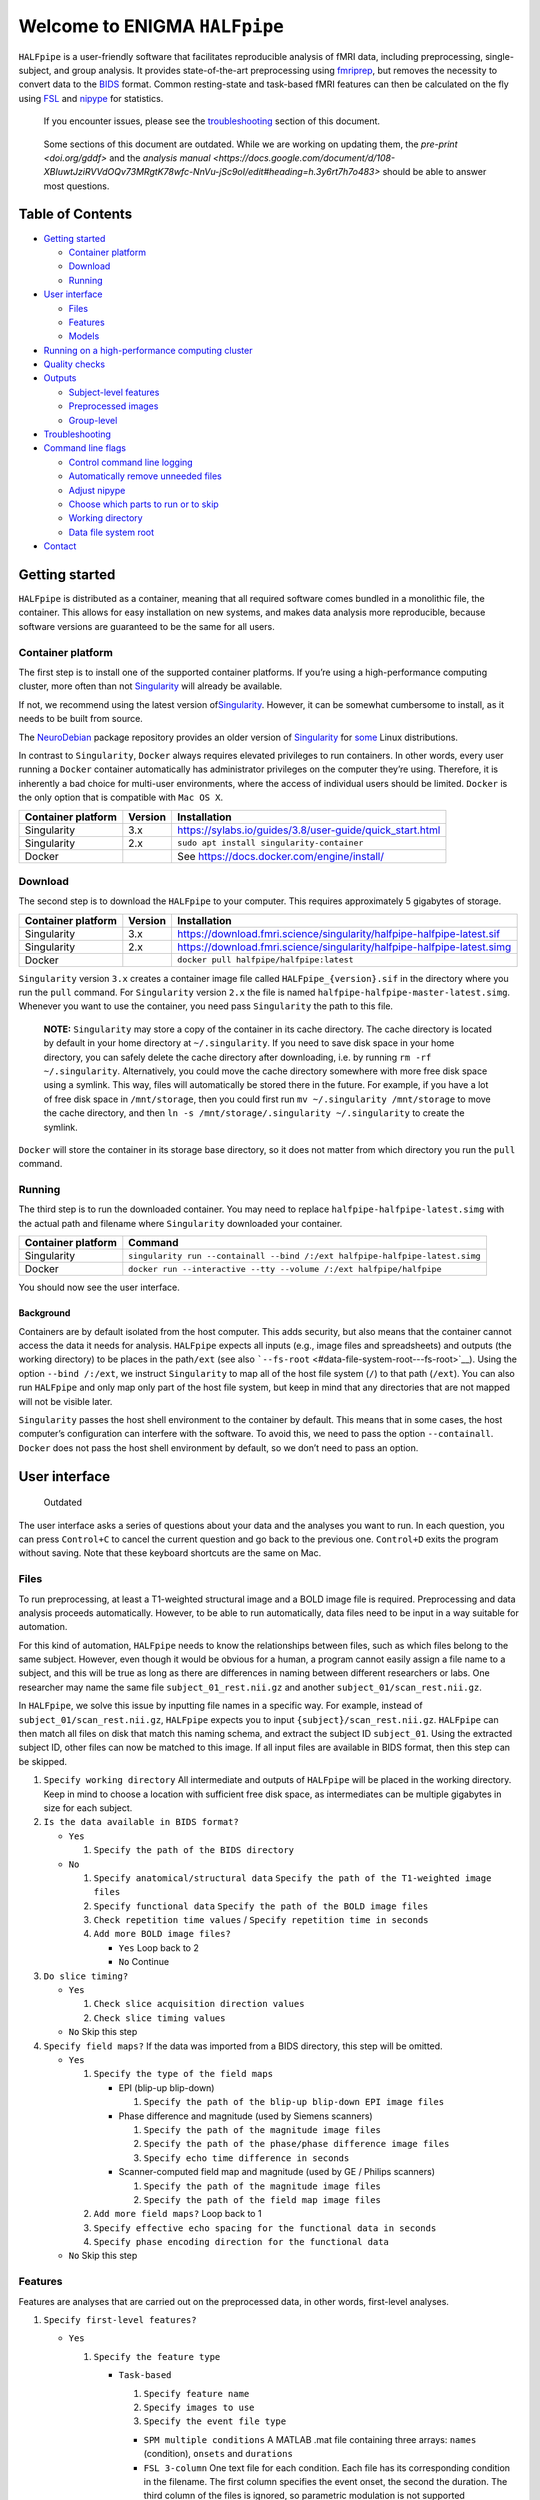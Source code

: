 Welcome to ENIGMA ``HALFpipe``
==============================

|https://github.com/HALFpipe/HALFpipe/workflows/build/badge.svg|
|https://github.com/HALFpipe/HALFpipe/workflows/continuous%20integration/badge.svg|
|codecov|

``HALFpipe`` is a user-friendly software that facilitates reproducible
analysis of fMRI data, including preprocessing, single-subject, and
group analysis. It provides state-of-the-art preprocessing using
`fmriprep <https://fmriprep.readthedocs.io/>`__, but removes the
necessity to convert data to the
`BIDS <https://bids-specification.readthedocs.io/en/stable/>`__
format. Common resting-state and task-based fMRI features can then be
calculated on the fly using `FSL <http://fsl.fmrib.ox.ac.uk/>`__ and
`nipype <https://nipype.readthedocs.io/>`__ for statistics.

   If you encounter issues, please see the
   `troubleshooting <#troubleshooting>`__ section of this document.

..

   Some sections of this document are outdated. While we are working on
   updating them, the `pre-print <doi.org/gddf>` and the
   `analysis manual <https://docs.google.com/document/d/108-XBIuwtJziRVVdOQv73MRgtK78wfc-NnVu-jSc9oI/edit#heading=h.3y6rt7h7o483>`
   should be able to answer most questions.

Table of Contents
-----------------

.. raw:: html

   <!-- toc -->

-  `Getting started <#getting-started>`__

   -  `Container platform <#container-platform>`__
   -  `Download <#download>`__
   -  `Running <#running>`__

-  `User interface <#user-interface>`__

   -  `Files <#files>`__
   -  `Features <#features>`__
   -  `Models <#models>`__

-  `Running on a high-performance computing
   cluster <#running-on-a-high-performance-computing-cluster>`__
-  `Quality checks <#quality-checks>`__
-  `Outputs <#outputs>`__

   -  `Subject-level features <#subject-level-features>`__
   -  `Preprocessed images <#preprocessed-images>`__
   -  `Group-level <#group-level>`__

-  `Troubleshooting <#troubleshooting>`__
-  `Command line flags <#command-line-flags>`__

   -  `Control command line logging <#control-command-line-logging>`__
   -  `Automatically remove unneeded
      files <#automatically-remove-unneeded-files>`__
   -  `Adjust nipype <#adjust-nipype>`__
   -  `Choose which parts to run or to
      skip <#choose-which-parts-to-run-or-to-skip>`__
   -  `Working directory <#working-directory>`__
   -  `Data file system root <#data-file-system-root>`__

-  `Contact <#contact>`__

.. raw:: html

   <!-- tocstop -->

Getting started
---------------

``HALFpipe`` is distributed as a container, meaning that all required
software comes bundled in a monolithic file, the container. This allows
for easy installation on new systems, and makes data analysis more
reproducible, because software versions are guaranteed to be the same
for all users.

Container platform
~~~~~~~~~~~~~~~~~~

The first step is to install one of the supported container platforms.
If you’re using a high-performance computing cluster, more often than
not `Singularity <https://sylabs.io>`__ will already be available.

If not, we recommend using the latest version
of\ `Singularity <https://sylabs.io>`__. However, it can be somewhat
cumbersome to install, as it needs to be built from source.

The `NeuroDebian <https://neuro.debian.net/>`__ package repository
provides an older version of
`Singularity <https://sylabs.io/guides/2.6/user-guide/>`__ for
`some <https://neuro.debian.net/pkgs/singularity-container.html>`__
Linux distributions.

In contrast to ``Singularity``, ``Docker`` always requires elevated
privileges to run containers. In other words, every user running a
``Docker`` container automatically has administrator privileges on the
computer they’re using. Therefore, it is inherently a bad choice for
multi-user environments, where the access of individual users should be
limited. ``Docker`` is the only option that is compatible with
``Mac OS X``.

.. list-table::
   :header-rows: 1

   * - Container platform
     - Version
     - Installation

   * - Singularity
     - 3.x
     - https://sylabs.io/guides/3.8/user-guide/quick_start.html

   * - Singularity
     - 2.x
     - ``sudo apt install singularity-container``

   * - Docker
     - ..
     - See https://docs.docker.com/engine/install/

Download
~~~~~~~~

The second step is to download the ``HALFpipe`` to your computer. This
requires approximately 5 gigabytes of storage.

.. list-table::
   :header-rows: 1

   * - Container platform
     - Version
     - Installation

   * - Singularity
     - 3.x
     - https://download.fmri.science/singularity/halfpipe-halfpipe-latest.sif

   * - Singularity
     - 2.x
     - https://download.fmri.science/singularity/halfpipe-halfpipe-latest.simg

   * - Docker
     - ..
     - ``docker pull halfpipe/halfpipe:latest``

``Singularity`` version ``3.x`` creates a container image file called
``HALFpipe_{version}.sif`` in the directory where you run the ``pull``
command. For ``Singularity`` version ``2.x`` the file is named
``halfpipe-halfpipe-master-latest.simg``. Whenever you want to use the
container, you need pass ``Singularity`` the path to this file.

   **NOTE:** ``Singularity`` may store a copy of the container in its
   cache directory. The cache directory is located by default in your
   home directory at ``~/.singularity``. If you need to save disk space
   in your home directory, you can safely delete the cache directory
   after downloading, i.e. by running ``rm -rf ~/.singularity``.
   Alternatively, you could move the cache directory somewhere with more
   free disk space using a symlink. This way, files will automatically
   be stored there in the future. For example, if you have a lot of free
   disk space in ``/mnt/storage``, then you could first run
   ``mv ~/.singularity /mnt/storage`` to move the cache directory, and
   then ``ln -s /mnt/storage/.singularity ~/.singularity`` to create the
   symlink.

``Docker`` will store the container in its storage base directory, so it
does not matter from which directory you run the ``pull`` command.

Running
~~~~~~~

The third step is to run the downloaded container. You may need to
replace ``halfpipe-halfpipe-latest.simg`` with the actual path and filename where
``Singularity`` downloaded your container.

.. list-table::
   :header-rows: 1

   * - Container platform
     - Command

   * - Singularity
     - ``singularity run --containall --bind /:/ext halfpipe-halfpipe-latest.simg``

   * - Docker
     - ``docker run --interactive --tty --volume /:/ext halfpipe/halfpipe``

You should now see the user interface.

Background
^^^^^^^^^^

Containers are by default isolated from the host computer. This adds
security, but also means that the container cannot access the data it
needs for analysis. ``HALFpipe`` expects all inputs (e.g., image files
and spreadsheets) and outputs (the working directory) to be places in
the path\ ``/ext`` (see also
```--fs-root`` <#data-file-system-root---fs-root>`__). Using the option
``--bind /:/ext``, we instruct ``Singularity`` to map all of the host
file system (``/``) to that path (``/ext``). You can also run
``HALFpipe`` and only map only part of the host file system, but keep in
mind that any directories that are not mapped will not be visible later.

``Singularity`` passes the host shell environment to the container by
default. This means that in some cases, the host computer’s
configuration can interfere with the software. To avoid this, we need to
pass the option ``--containall``. ``Docker`` does not pass the host
shell environment by default, so we don’t need to pass an option.

User interface
--------------

   Outdated

The user interface asks a series of questions about your data and the
analyses you want to run. In each question, you can press ``Control+C``
to cancel the current question and go back to the previous one.
``Control+D`` exits the program without saving. Note that these keyboard
shortcuts are the same on Mac.

Files
~~~~~

To run preprocessing, at least a T1-weighted structural image and a BOLD
image file is required. Preprocessing and data analysis proceeds
automatically. However, to be able to run automatically, data files need
to be input in a way suitable for automation.

For this kind of automation, ``HALFpipe`` needs to know the
relationships between files, such as which files belong to the same
subject. However, even though it would be obvious for a human, a program
cannot easily assign a file name to a subject, and this will be true as
long as there are differences in naming between different researchers or
labs. One researcher may name the same file ``subject_01_rest.nii.gz``
and another ``subject_01/scan_rest.nii.gz``.

In ``HALFpipe``, we solve this issue by inputting file names in a
specific way. For example, instead of ``subject_01/scan_rest.nii.gz``,
``HALFpipe`` expects you to input ``{subject}/scan_rest.nii.gz``.
``HALFpipe`` can then match all files on disk that match this naming
schema, and extract the subject ID ``subject_01``. Using the extracted
subject ID, other files can now be matched to this image. If all input
files are available in BIDS format, then this step can be skipped.

1. ``Specify working directory`` All intermediate and outputs of
   ``HALFpipe`` will be placed in the working directory. Keep in mind to
   choose a location with sufficient free disk space, as intermediates
   can be multiple gigabytes in size for each subject.
2. ``Is the data available in BIDS format?``

   -  ``Yes``

      1. ``Specify the path of the BIDS directory``

   -  ``No``

      1. ``Specify anatomical/structural data``
         ``Specify the path of the T1-weighted image files``
      2. ``Specify functional data``
         ``Specify the path of the BOLD image files``
      3. ``Check repetition time values`` /
         ``Specify repetition time in seconds``
      4. ``Add more BOLD image files?``

         -  ``Yes`` Loop back to 2
         -  ``No`` Continue

3. ``Do slice timing?``

   -  ``Yes``

      1. ``Check slice acquisition direction values``
      2. ``Check slice timing values``

   -  ``No`` Skip this step

4. ``Specify field maps?`` If the data was imported from a BIDS
   directory, this step will be omitted.

   -  ``Yes``

      1. ``Specify the type of the field maps``

         -  EPI (blip-up blip-down)

            1. ``Specify the path of the blip-up blip-down EPI image files``

         -  Phase difference and magnitude (used by Siemens scanners)

            1. ``Specify the path of the magnitude image files``
            2. ``Specify the path of the phase/phase difference image files``
            3. ``Specify echo time difference in seconds``

         -  Scanner-computed field map and magnitude (used by GE /
            Philips scanners)

            1. ``Specify the path of the magnitude image files``
            2. ``Specify the path of the field map image files``

      2. ``Add more field maps?`` Loop back to 1
      3. ``Specify effective echo spacing for the functional data in seconds``
      4. ``Specify phase encoding direction for the functional data``

   -  ``No`` Skip this step

Features
~~~~~~~~

Features are analyses that are carried out on the preprocessed data, in
other words, first-level analyses.

1. ``Specify first-level features?``

   -  ``Yes``

      1. ``Specify the feature type``

         -  ``Task-based``

            1. ``Specify feature name``
            2. ``Specify images to use``
            3. ``Specify the event file type``

            -  ``SPM multiple conditions`` A MATLAB .mat file containing
               three arrays: ``names`` (condition), ``onsets`` and
               ``durations``
            -  ``FSL 3-column`` One text file for each condition. Each
               file has its corresponding condition in the filename. The
               first column specifies the event onset, the second the
               duration. The third column of the files is ignored, so
               parametric modulation is not supported
            -  ``BIDS TSV`` A tab-separated table with named columns
               ``trial_type`` (condition), ``onset`` and ``duration``.
               While BIDS supports defining additional columns,
               ``HALFpipe`` will currently ignore these

            1. ``Specify the path of the event files``
            2. ``Select conditions to add to the model``
            3. ``Specify contrasts``

               1. ``Specify contrast name``
               2. ``Specify contrast values``
               3. ``Add another contrast?``

                  -  ``Yes`` Loop back to 1
                  -  ``No`` Continue

            4. ``Apply a temporal filter to the design matrix?`` A
               separate temporal filter can be specified for the design
               matrix. In contrast, the temporal filtering of the input
               image and any confound regressors added to the design
               matrix is specified in 10. In general, the two settings
               should match
            5. ``Apply smoothing?``

               -  ``Yes``

                  1. ``Specify smoothing FWHM in mm``

               -  ``No`` Continue

            6. ``Grand mean scaling will be applied with a mean of 10000.000000``
            7. ``Temporal filtering will be applied using a gaussian-weighted filter``
               ``Specify the filter width in seconds``
            8. ``Remove confounds?``

         -  ``Seed-based connectivity``

            1. ``Specify feature name``
            2. ``Specify images to use``
            3. ``Specify binary seed mask file(s)``

               1. ``Specify the path of the binary seed mask image files``
               2. ``Check space values``
               3. ``Add binary seed mask image file``

         -  ``Dual regression``

            1. ``Specify feature name``
            2. ``Specify images to use``
            3. TODO

         -  ``Atlas-based connectivity matrix``

            1. ``Specify feature name``
            2. ``Specify images to use``
            3. TODO

         -  ``ReHo``

            1. ``Specify feature name``
            2. ``Specify images to use``
            3. TODO

         -  ``fALFF``

            1. ``Specify feature name``
            2. ``Specify images to use``
            3. TODO

   -  ``No`` Skip this step

2. ``Add another first-level feature?``

   -  ``Yes`` Loop back to 1
   -  ``No`` Continue

3. ``Output a preprocessed image?``

   -  ``Yes``

      1. ``Specify setting name``
      2. ``Specify images to use``
      3. ``Apply smoothing?``

         -  ``Yes``

            1. ``Specify smoothing FWHM in mm``

         -  ``No`` Continue

      4. ``Do grand mean scaling?``

         -  ``Yes``

            1. ``Specify grand mean``

         -  ``No`` Continue

      5. ``Apply a temporal filter?``

         -  ``Yes``

            1. ``Specify the type of temporal filter``

               -  ``Gaussian-weighted``
               -  ``Frequency-based``

         -  ``No`` Continue

      6. ``Remove confounds?``

   -  ``No`` Continue

Models
~~~~~~

Models are statistical analyses that are carried out on the features.

   TODO

Running on a high-performance computing cluster
-----------------------------------------------

1. Log in to your cluster’s head node

2. Request an interactive job. Refer to your cluster’s documentation for
   how to do this

3. | In the interactive job, run the ``HALFpipe`` user interface, but
     add the flag ``--use-cluster`` to the end of the command.
   | For example,
     ``singularity run --containall --bind /:/ext halfpipe-halfpipe-latest.sif --use-cluster``

4. As soon as you finish specifying all your data, features and models
   in the user interface, ``HALFpipe`` will now generate everything
   needed to run on the cluster. For hundreds of subjects, this can take
   up to a few hours.

5. When ``HALFpipe`` exits, edit the generated submit script
   ``submit.slurm.sh`` according to your cluster’s documentation and
   then run it. This submit script will calculate everything except
   group statistics.

6. As soon as all processing has been completed, you can run group
   statistics. This is usually very fast, so you can do this in an
   interactive session. Run
   ``singularity run --containall --bind /:/ext halfpipe-halfpipe-latest.sif --only-model-chunk``
   and then select ``Run without modification`` in the user interface.

..

   A common issue with remote work via secure shell is that the
   connection may break after a few hours. For batch jobs this is not an
   issue, but for interactive jobs this can be quite frustrating. When
   the connection is lost, the node you were connected to will
   automatically quit all programs you were running. To prevent this,
   you can run interactive jobs within ``screen`` or ``tmux`` (whichever
   is available). These commands allow you to open sessions in the
   terminal that will continue running in the background even when you
   close or disconnect. Here’s a quick overview of how to use the
   commands (more in-depth documentation is available for example at
   http://www.dayid.org/comp/tm.html).

   1. Open a new screen/tmux session on the head node by running either
      ``screen`` or ``tmux``
   2. Request an interactive job from within the session, for example
      with ``srun --pty bash -i``
   3. Run the command that you want to run
   4. Detach from the screen/tmux session, meaning disconnecting with
      the ability to re-connect later
      For screen, this is done by first pressing ``Control+a``, then
      letting go, and then pressing ``d`` on the keyboard.
      For tmux, it’s ``Control+b`` instead of ``Control+a``.
      Note that this is always ``Control``, even if you’re on a mac.
   5. Close your connection to the head node with ``Control+d``.
      ``screen``/``tmux`` will remain running in the background
   6. Later, connect again to the head node. Run ``screen -r`` or
      ``tmux attach`` to check back on the interactive job. If
      everything went well and the command you wanted to run finished,
      close the interactive job with ``Control+d`` and then the
      ``screen``/``tmux`` session with ``Control+d`` again. If the
      command hasn’t finished yet, detach as before and come back later

Quality checks
--------------

Please see the manual at
https://docs.google.com/document/d/1evDkVaoXqSaxulp5eSxVqgaxro7yZl-gao70D0S2dH8

Outputs
-------

   Outdated

-  A visual report page ``reports/index.html``

-  A table with image quality metrics ``reports/reportvals.txt``

-  A table containing the preprocessing status
   ``reports/reportpreproc.txt``

-  The untouched ``fmriprep`` derivatives. Some files have been omitted
   to save disk space ``fmriprep`` is very strict about only processing
   data that is compliant with the BIDS standard. As such, we may need
   to format subjects names for compliance. For example, an input
   subject named ``subject_01`` will appear as ``subject01`` in the
   ``fmriprep`` derivatives. ``derivatives/fmriprep``

Subject-level features
~~~~~~~~~~~~~~~~~~~~~~

-  | For task-based, seed-based connectivity and dual regression
     features, ``HALFpipe`` outputs the statistical maps for the effect,
     the variance, the degrees of freedom of the variance and the
     z-statistic. In FSL, the effect and variance are also called
     ``cope`` and ``varcope``
   | ``derivatives/halfpipe/sub-.../func/..._stat-effect_statmap.nii.gz``
   | ``derivatives/halfpipe/sub-.../func/..._stat-variance_statmap.nii.gz``
   | ``derivatives/halfpipe/sub-.../func/..._stat-dof_statmap.nii.gz``
   | ``derivatives/halfpipe/sub-.../func/..._stat-z_statmap.nii.gz``
   | The design and contrast matrix used for the final model will be
     outputted alongside the statistical maps
   | ``derivatives/halfpipe/sub-.../func/sub-..._task-..._feature-..._desc-design_matrix.tsv``
   | ``derivatives/halfpipe/sub-.../func/sub-..._task-..._feature-..._desc-contrast_matrix.tsv``

-  | ReHo and fALFF are not calculated based on a linear model. As such,
     only one statistical map of the z-scaled values will be output
   | ``derivatives/halfpipe/sub-.../func/..._alff.nii.gz``
   | ``derivatives/halfpipe/sub-.../func/..._falff.nii.gz``
   | ``derivatives/halfpipe/sub-.../func/..._reho.nii.gz``

-  For every feature, a ``.json`` file containing a summary of the
   preprocessing

-  | settings, and a list of the raw data files that were used for the
     analysis (``RawSources``)
   | ``derivatives/halfpipe/sub-.../func/....json``

-  | For every feature, the corresponding brain mask is output beside
     the statistical maps. Masks do not differ between different
     features calculated, they are only copied out repeatedly for
     convenience
   | ``derivatives/halfpipe/sub-.../func/...desc-brain_mask.nii.gz``

-  | Atlas-based connectivity outputs the time series and the full
     covariance and correlation matrices as text files
   | ``derivatives/halfpipe/sub-.../func/..._timeseries.txt``
   | ``derivatives/halfpipe/sub-.../func/..._desc-covariance_matrix.txt``
   | ``derivatives/halfpipe/sub-.../func/..._desc-correlation_matrix.txt``

Preprocessed images
~~~~~~~~~~~~~~~~~~~

-  | Masked, preprocessed BOLD image
   | ``derivatives/halfpipe/sub-.../func/..._bold.nii.gz``

-  | Just like for features
   | ``derivatives/halfpipe/sub-.../func/..._bold.json``

-  | Just like for features
   | ``derivatives/halfpipe/sub-.../func/sub-..._task-..._setting-..._desc-brain_mask.nii.gz``

-  | Filtered confounds time series, where all filters that are applied
     to the BOLD image are applied to the regressors as well. Note that
     this means that when grand mean scaling is active, confounds time
     series are also scaled, meaning that values such as
     ``framewise displacement`` can not be interpreted in terms of their
     original units anymore.
   | ``derivatives/halfpipe/sub-.../func/sub-..._task-..._setting-..._desc-confounds_regressors.tsv``

Group-level
~~~~~~~~~~~

-  ``grouplevel/...``

Troubleshooting
---------------

-  If an error occurs, this will be output to the command line and
   simultaneously to the ``err.txt`` file in the working directory
-  If the error occurs while running, usually a text file detailing the
   error will be placed in the working directory. These are text files
   and their file names start with ``crash``

   -  Usually, the last line of these text files contains the error
      message. Please read this carefully, as may allow you to
      understand the error
   -  For example, consider the following error message:
      ``ValueError: shape (64, 64, 33) for image 1 not compatible with first image shape (64, 64, 34) with axis == None``
      This error message may seem cryptic at first. However, looking at
      the message more closely, it suggests that two input images have
      different, incompatible dimensions. In this case, ``HALFpipe``
      correctly recognized this issue, and there is no need for concern.
      The images in question will simply be excluded from preprocessing
      and/or analysis
   -  In some cases, the cause of the error can be a bug in the
      ``HALFpipe`` code. Please check that no similar issue has been
      reported `here on
      GitHub <https://github.com/HALFpipe/HALFpipe/issues>`__. In this
      case, please submit an
      `issue <https://github.com/HALFpipe/HALFpipe/issues/new/choose>`__.

Command line flags
------------------

Control command line logging
~~~~~~~~~~~~~~~~~~~~~~~~~~~~

.. code:: bash

   --verbose

By default, only errors and warnings will be output to the command line.
This makes it easier to see when something goes wrong, because there is
less output. However, if you want to be able to inspect what is being
run, you can add the ``--verbose`` flag to the end of the command used
to call ``HALFpipe``.

Verbose logs are always written to the ``log.txt`` file in the working
directory, so going back and inspecting this log is always possible,
even if the ``--verbose`` flag was not specified.

Specifying the flag ``--debug`` will print additional, fine-grained
messages. It will also automatically start the `Python
Debugger <https://docs.python.org/3/library/pdb.html>`__ when an error
occurs. You should only use ``--debug`` if you know what you’re doing.

Automatically remove unneeded files
~~~~~~~~~~~~~~~~~~~~~~~~~~~~~~~~~~~

.. code:: bash

   --keep

``HALFpipe`` saves intermediate files for each pipeline step. This
speeds up re-running with different settings, or resuming after a job
after it was cancelled. The intermediate file are saved by the
`nipype <https://nipype.readthedocs.io/>`__ workflow engine, which
is what ``HALFpipe`` uses internally. ``nipype`` saves the intermediate
files in the ``nipype`` folder in the working directory.

In environments with limited disk capacity, this can be problematic. To
limit disk usage, ``HALFpipe`` can delete intermediate files as soon as
they are not needed anymore. This behavior is controlled with the
``--keep`` flag.

The default option ``--keep some`` keeps all intermediate files from
fMRIPrep and MELODIC, which would take the longest to re-run. We believe
this is a good tradeoff between disk space and computer time.
``--keep all`` turns of all deletion of intermediate files.
``--keep none`` deletes as much as possible, meaning that the smallest
amount possible of disk space will be used.

Configure nipype
~~~~~~~~~~~~~~~~

.. code:: bash

   --nipype-<omp-nthreads|memory-gb|n-procs|run-plugin>

``HALFpipe`` chooses sensible defaults for all of these values.

Choose which parts to run or to skip
~~~~~~~~~~~~~~~~~~~~~~~~~~~~~~~~~~~~

   Outdated

.. code:: bash

   --<only|skip>-<spec-ui|workflow|run|model-chunk>

A ``HALFpipe`` run is divided internally into three stages, spec-ui,
workflow, and run.

1. The ``spec-ui`` stage is where you specify things in the user
   interface. It creates the ``spec.json`` file that contains all the
   information needed to run ``HALFpipe``. To only run this stage, use
   the option ``--only-spec-ui``. To skip this stage, use the option
   ``--skip-spec-ui``
2. The ``workflow`` stage is where ``HALFpipe`` uses the ``spec.json``
   data to search for all the files that match what was input in the
   user interface. It then generates a ``nipype`` workflow for
   preprocessing, feature extraction and group models. ``nipype`` then
   validates the workflow and prepares it for execution. This usually
   takes a couple of minutes and cannot be parallelized. For hundreds of
   subjects, this may even take a few hours. This stage has the
   corresponding option ``--only-workflow`` and ``--skip-workflow``.

-  This stage saves several intermediate files. These are named
   ``workflow.{uuid}.pickle.xz``, ``execgraph.{uuid}.pickle.xz`` and
   ``execgraph.{n_chunks}_chunks.{uuid}.pickle.xz``. The ``uuid`` in the
   file name is a unique identifier generated from the ``spec.json``
   file and the input files. It is re-calculated every time we run this
   stage. The uuid algorithm produces a different output if there are
   any changes (such as when new input files for new subjects become
   available, or the ``spec.json`` is changed, for example to add a new
   feature or group model). Otherwise, the ``uuid`` stays the same.
   Therefore, if a workflow file with the calculated ``uuid`` already
   exists, then we do not need to run this stage. We can simple re-use
   the workflow from the existing file, and save some time.
-  In this stage, we can also decide to split the execution into chunks.
   The flag ``--subject-chunks`` creates one chunk per subject. The flag
   ``--use-cluster`` automatically activates ``--subject-chunks``. The
   flag ``--n-chunks`` allows the user to specify a specific number of
   chunks. This is useful if the execution should be spread over a set
   number of computers. In addition to these, a model chunk is
   generated.

1. The ``run`` stage loads the
   ``execgraph.{n_chunks}_chunks.{uuid}.pickle.xz`` file generated in
   the previous step and runs it. This file usually contains two chunks,
   one for the subject level preprocessing and feature extraction
   (“subject level chunk”), and one for group statistics (“model
   chunk”). To run a specific chunk, you can use the flags
   ``--only-chunk-index ...`` and ``--only-model-chunk``.

Working directory
~~~~~~~~~~~~~~~~~

.. code:: bash

   --workdir

..

   TODO

Data file system root
~~~~~~~~~~~~~~~~~~~~~

.. code:: bash

   --fs-root

The ``HALFpipe`` container, or really most containers, contain the
entire base system needed to run

Contact
-------

For questions or support, please submit an
`issue <https://github.com/HALFpipe/HALFpipe/issues/new/choose>`__ or
contact us via e-mail at enigma@charite.de.

.. |https://github.com/HALFpipe/HALFpipe/workflows/build/badge.svg| image:: https://github.com/HALFpipe/HALFpipe/workflows/build/badge.svg
   :target: https://github.com/HALFpipe/HALFpipe/actions?query=workflow%3A%22build%22
.. |https://github.com/HALFpipe/HALFpipe/workflows/continuous%20integration/badge.svg| image:: https://github.com/HALFpipe/HALFpipe/workflows/continuous%20integration/badge.svg
   :target: https://github.com/HALFpipe/HALFpipe/actions?query=workflow%3A%22continuous+integration%22
.. |codecov| image:: https://codecov.io/gh/HALFpipe/HALFpipe/branch/main/graph/badge.svg
   :target: https://codecov.io/gh/HALFpipe/HALFpipe
